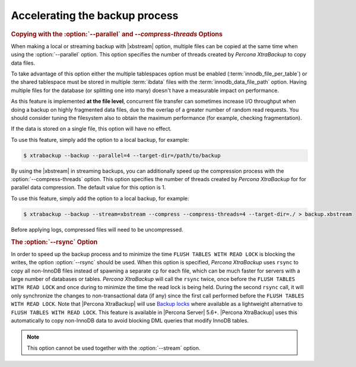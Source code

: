 .. _pxb.xtrabackup.accelerating:

================================================================================
Accelerating the backup process 
================================================================================

.. rubric:: Copying with the :option:`--parallel` and `--compress-threads` Options

When making a local or streaming backup with |xbstream| option, multiple files
can be copied at the same time when using the :option:`--parallel` option. This
option specifies the number of threads created by *Percona XtraBackup* to copy data
files.

To take advantage of this option either the multiple tablespaces option must be
enabled (:term:`innodb_file_per_table`) or the shared tablespace must be stored
in multiple :term:`ibdata` files with the :term:`innodb_data_file_path` option.
Having multiple files for the database (or splitting one into many) doesn't have
a measurable impact on performance.

As this feature is implemented **at the file level**, concurrent file transfer
can sometimes increase I/O throughput when doing a backup on highly fragmented
data files, due to the overlap of a greater number of random read requests. You
should consider tuning the filesystem also to obtain the maximum performance
(for example, checking fragmentation).

If the data is stored on a single file, this option will have no effect.

To use this feature, simply add the option to a local backup, for example:

.. code-block:: bash

   $ xtrabackup --backup --parallel=4 --target-dir=/path/to/backup

By using the |xbstream| in streaming backups, you can additionally speed up the
compression process with the :option:`--compress-threads` option. This option
specifies the number of threads created by *Percona XtraBackup* for for parallel data
compression. The default value for this option is 1.

To use this feature, simply add the option to a local backup, for example:

.. code-block:: bash

   $ xtrabackup --backup --stream=xbstream --compress --compress-threads=4 --target-dir=./ > backup.xbstream

Before applying logs, compressed files will need to be uncompressed.

.. rubric:: The :option:`--rsync` Option

In order to speed up the backup process and to minimize the time ``FLUSH TABLES
WITH READ LOCK`` is blocking the writes, the option :option:`--rsync` should be
used. When this option is specified, *Percona XtraBackup* uses ``rsync`` to copy all
non-InnoDB files instead of spawning a separate ``cp`` for each file, which can
be much faster for servers with a large number of databases or
tables. *Percona XtraBackup* will call the ``rsync`` twice, once before the ``FLUSH
TABLES WITH READ LOCK`` and once during to minimize the time the read lock is
being held. During the second ``rsync`` call, it will only synchronize the
changes to non-transactional data (if any) since the first call performed before
the ``FLUSH TABLES WITH READ LOCK``. Note that |Percona XtraBackup| will use
`Backup locks
<https://www.percona.com/doc/percona-server/5.6/management/backup_locks.html#backup-locks>`_
where available as a lightweight alternative to ``FLUSH TABLES WITH READ
LOCK``. This feature is available in |Percona Server| 5.6+. |Percona XtraBackup|
uses this automatically to copy non-InnoDB data to avoid blocking DML queries
that modify InnoDB tables.

.. note::
 
   This option cannot be used together with the :option:`--stream` option.

